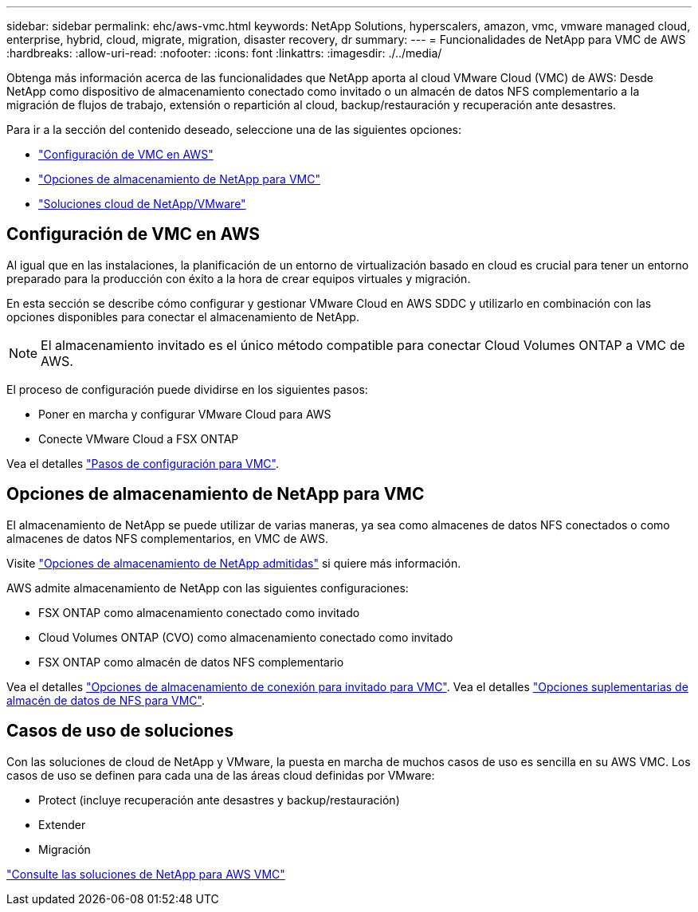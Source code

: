 ---
sidebar: sidebar 
permalink: ehc/aws-vmc.html 
keywords: NetApp Solutions, hyperscalers, amazon, vmc, vmware managed cloud, enterprise, hybrid, cloud, migrate, migration, disaster recovery, dr 
summary:  
---
= Funcionalidades de NetApp para VMC de AWS
:hardbreaks:
:allow-uri-read: 
:nofooter: 
:icons: font
:linkattrs: 
:imagesdir: ./../media/


[role="lead"]
Obtenga más información acerca de las funcionalidades que NetApp aporta al cloud VMware Cloud (VMC) de AWS: Desde NetApp como dispositivo de almacenamiento conectado como invitado o un almacén de datos NFS complementario a la migración de flujos de trabajo, extensión o repartición al cloud, backup/restauración y recuperación ante desastres.

Para ir a la sección del contenido deseado, seleccione una de las siguientes opciones:

* link:#config["Configuración de VMC en AWS"]
* link:#datastore["Opciones de almacenamiento de NetApp para VMC"]
* link:#solutions["Soluciones cloud de NetApp/VMware"]




== Configuración de VMC en AWS

Al igual que en las instalaciones, la planificación de un entorno de virtualización basado en cloud es crucial para tener un entorno preparado para la producción con éxito a la hora de crear equipos virtuales y migración.

En esta sección se describe cómo configurar y gestionar VMware Cloud en AWS SDDC y utilizarlo en combinación con las opciones disponibles para conectar el almacenamiento de NetApp.


NOTE: El almacenamiento invitado es el único método compatible para conectar Cloud Volumes ONTAP a VMC de AWS.

El proceso de configuración puede dividirse en los siguientes pasos:

* Poner en marcha y configurar VMware Cloud para AWS
* Conecte VMware Cloud a FSX ONTAP


Vea el detalles link:aws-setup.html["Pasos de configuración para VMC"].



== Opciones de almacenamiento de NetApp para VMC

El almacenamiento de NetApp se puede utilizar de varias maneras, ya sea como almacenes de datos NFS conectados o como almacenes de datos NFS complementarios, en VMC de AWS.

Visite link:ehc-support-configs.html["Opciones de almacenamiento de NetApp admitidas"] si quiere más información.

AWS admite almacenamiento de NetApp con las siguientes configuraciones:

* FSX ONTAP como almacenamiento conectado como invitado
* Cloud Volumes ONTAP (CVO) como almacenamiento conectado como invitado
* FSX ONTAP como almacén de datos NFS complementario


Vea el detalles link:aws-guest.html["Opciones de almacenamiento de conexión para invitado para VMC"]. Vea el detalles link:aws-native-nfs-datastore-option.html["Opciones suplementarias de almacén de datos de NFS para VMC"].



== Casos de uso de soluciones

Con las soluciones de cloud de NetApp y VMware, la puesta en marcha de muchos casos de uso es sencilla en su AWS VMC. Los casos de uso se definen para cada una de las áreas cloud definidas por VMware:

* Protect (incluye recuperación ante desastres y backup/restauración)
* Extender
* Migración


link:aws-solutions.html["Consulte las soluciones de NetApp para AWS VMC"]
